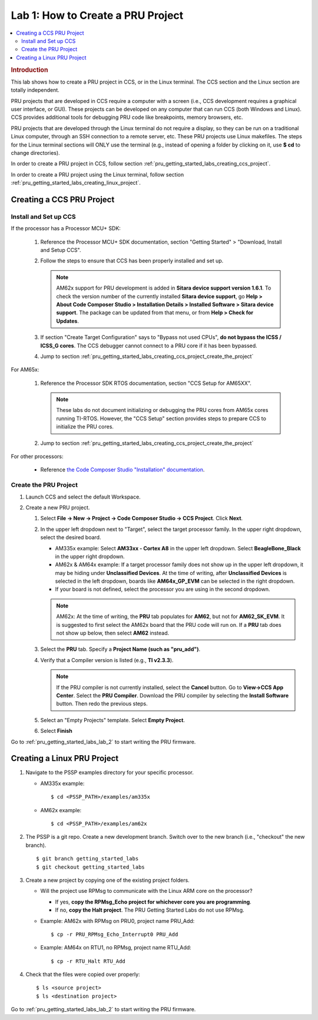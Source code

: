 .. _pru_getting_started_labs_lab_1:

Lab 1: How to Create a PRU Project
----------------------------------

.. contents:: :local:

.. rubric:: Introduction

This lab shows how to create a PRU project in CCS, or in the Linux terminal.
The CCS section and the Linux section are totally independent.

PRU projects that are developed in CCS require a computer with a screen (i.e.,
CCS development requires a graphical user interface, or GUI). These projects can
be developed on any computer that can run CCS (both Windows and Linux).
CCS provides additional tools for debugging PRU code like breakpoints,
memory browsers, etc.

PRU projects that are developed through the Linux terminal do not require
a display, so they can be run on a traditional Linux computer, through an SSH
connection to a remote server, etc. These PRU projects use Linux makefiles.
The steps for the Linux terminal sections will ONLY use the terminal (e.g.,
instead of opening a folder by clicking on it, use **$ cd** to change
directories).

In order to create a PRU project in CCS, follow section
:ref:`pru_getting_started_labs_creating_ccs_project`.

In order to create a PRU project using the Linux terminal, follow section
:ref:`pru_getting_started_labs_creating_linux_project`.


.. _pru_getting_started_labs_creating_ccs_project:

Creating a CCS PRU Project
^^^^^^^^^^^^^^^^^^^^^^^^^^

Install and Set up CCS
""""""""""""""""""""""

If the processor has a Processor MCU+ SDK:

  #. Reference the Processor MCU+ SDK documentation, section "Getting Started" >
     "Download, Install and Setup CCS".

  #. Follow the steps to ensure that CCS has been properly installed and set up.

     .. note::

        AM62x support for PRU development is added in **Sitara device support
        version 1.6.1**. To check the version number of the currently installed
        **Sitara device support**, go **Help > About Code Composer Studio >
        Installation Details > Installed Software > Sitara device support**.
        The package can be updated from that menu, or from **Help > Check for
        Updates**.

  #. If section "Create Target Configuration" says to "Bypass not used CPUs",
     **do not bypass the ICSS / ICSS_G cores**. The CCS debugger cannot connect
     to a PRU core if it has been bypassed.

  #. Jump to section :ref:`pru_getting_started_labs_creating_ccs_project_create_the_project`

For AM65x:

  #. Reference the Processor SDK RTOS documentation, section
     "CCS Setup for AM65XX".

     .. note::

        These labs do not document initializing or debugging the PRU cores from
        AM65x cores running TI-RTOS. However, the "CCS Setup" section provides
        steps to prepare CCS to initialize the PRU cores.

  #. Jump to section :ref:`pru_getting_started_labs_creating_ccs_project_create_the_project`

For other processors:

 * Reference
   `the Code Composer Studio "Installation" documentation <https://software-dl.ti.com/ccs/esd/documents/users_guide/index_installation.html>`__.


.. _pru_getting_started_labs_creating_ccs_project_create_the_project:

Create the PRU Project
""""""""""""""""""""""

#. Launch CCS and select the default Workspace.

#. Create a new PRU project.

   #. Select **File -> New -> Project -> Code Composer Studio -> CCS Project**.
      Click **Next**.

   #. In the upper left dropdown next to "Target", select the target processor
      family. In the upper right dropdown, select the desired board.

      * AM335x example: Select **AM33xx - Cortex A8** in the upper left
        dropdown. Select **BeagleBone_Black** in the upper right dropdown.

      * AM62x & AM64x example: If a target processor family does
        not show up in the upper left dropdown, it may be hiding under
        **Unclassified Devices**. At the time of writing, after
        **Unclassified Devices** is selected in the left dropdown, boards
        like **AM64x_GP_EVM** can be selected in the
        right dropdown.

      * If your board is not defined, select the processor you are using in
        the second dropdown.

      .. note::

         AM62x: At the time of writing, the **PRU** tab populates for **AM62**, but not for
         **AM62_SK_EVM**. It is suggested to first select the AM62x board that the
         PRU code will run on. If a **PRU** tab does not show up below, then select
         **AM62** instead.

   #. Select the **PRU** tab. Specify a **Project Name (such as "pru_add")**.

   #. Verify that a Compiler version is listed (e.g., **TI v2.3.3**).

      .. note::

         If the PRU compiler is not currently installed, select the **Cancel** button.
         Go to **View->CCS App Center**. Select the **PRU Compiler**. Download the
         PRU compiler by selecting the **Install Software** button. Then redo the
         previous steps.

   #. Select an "Empty Projects" template. Select **Empty Project**.

      .. TODO: Add screenshot(s) here.

   #. Select **Finish**

Go to :ref:`pru_getting_started_labs_lab_2` to start writing the PRU firmware.


.. _pru_getting_started_labs_creating_linux_project:

Creating a Linux PRU Project
^^^^^^^^^^^^^^^^^^^^^^^^^^^^

#. Navigate to the PSSP examples directory for your specific processor.

   * AM335x example:

     ::

         $ cd <PSSP_PATH>/examples/am335x

   * AM62x example:

     ::

         $ cd <PSSP_PATH>/examples/am62x

#. The PSSP is a git repo. Create a new development branch. Switch over to
   the new branch (i.e., "checkout" the new branch).

   ::

      $ git branch getting_started_labs
      $ git checkout getting_started_labs

#. Create a new project by copying one of the existing project folders.

   * Will the project use RPMsg to communicate with the Linux ARM core on the
     processor?

     * If yes, **copy the RPMsg_Echo project for whichever core you are programming**.

     * If no, **copy the Halt project**. The PRU Getting Started Labs do not
       use RPMsg.

   * Example: AM62x with RPMsg on PRU0, project name PRU_Add:

     ::

        $ cp -r PRU_RPMsg_Echo_Interrupt0 PRU_Add

   * Example: AM64x on RTU1, no RPMsg, project name RTU_Add:

     ::

        $ cp -r RTU_Halt RTU_Add

#. Check that the files were copied over properly:

   ::

      $ ls <source project>
      $ ls <destination project>

Go to :ref:`pru_getting_started_labs_lab_2` to start writing the PRU firmware.
